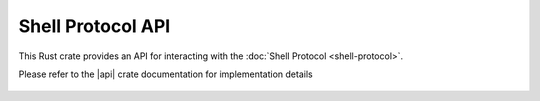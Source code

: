 Shell Protocol API
==================

This Rust crate provides an API for interacting with the :doc:`Shell Protocol <shell-protocol>`.

Please refer to the |api| crate documentation for implementation details

  .. |api| raw:: html

    <a href="../../rust-docs/shell_protocol/index.html" target="_blank">Shell Protocol API</a>
